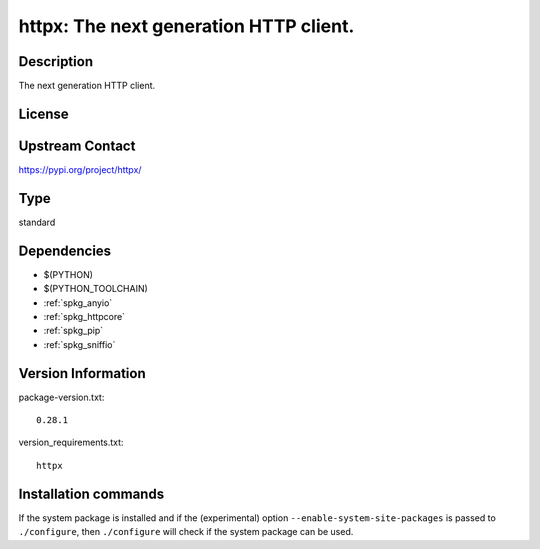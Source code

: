 .. _spkg_httpx:

httpx: The next generation HTTP client.
=======================================

Description
-----------

The next generation HTTP client.

License
-------

Upstream Contact
----------------

https://pypi.org/project/httpx/



Type
----

standard


Dependencies
------------

- $(PYTHON)
- $(PYTHON_TOOLCHAIN)
- :ref:`spkg_anyio`
- :ref:`spkg_httpcore`
- :ref:`spkg_pip`
- :ref:`spkg_sniffio`

Version Information
-------------------

package-version.txt::

    0.28.1

version_requirements.txt::

    httpx

Installation commands
---------------------

.. tab:: PyPI:

   .. CODE-BLOCK:: bash

       $ pip install httpx

.. tab:: Sage distribution:

   .. CODE-BLOCK:: bash

       $ sage -i httpx


If the system package is installed and if the (experimental) option
``--enable-system-site-packages`` is passed to ``./configure``, then 
``./configure`` will check if the system package can be used.

